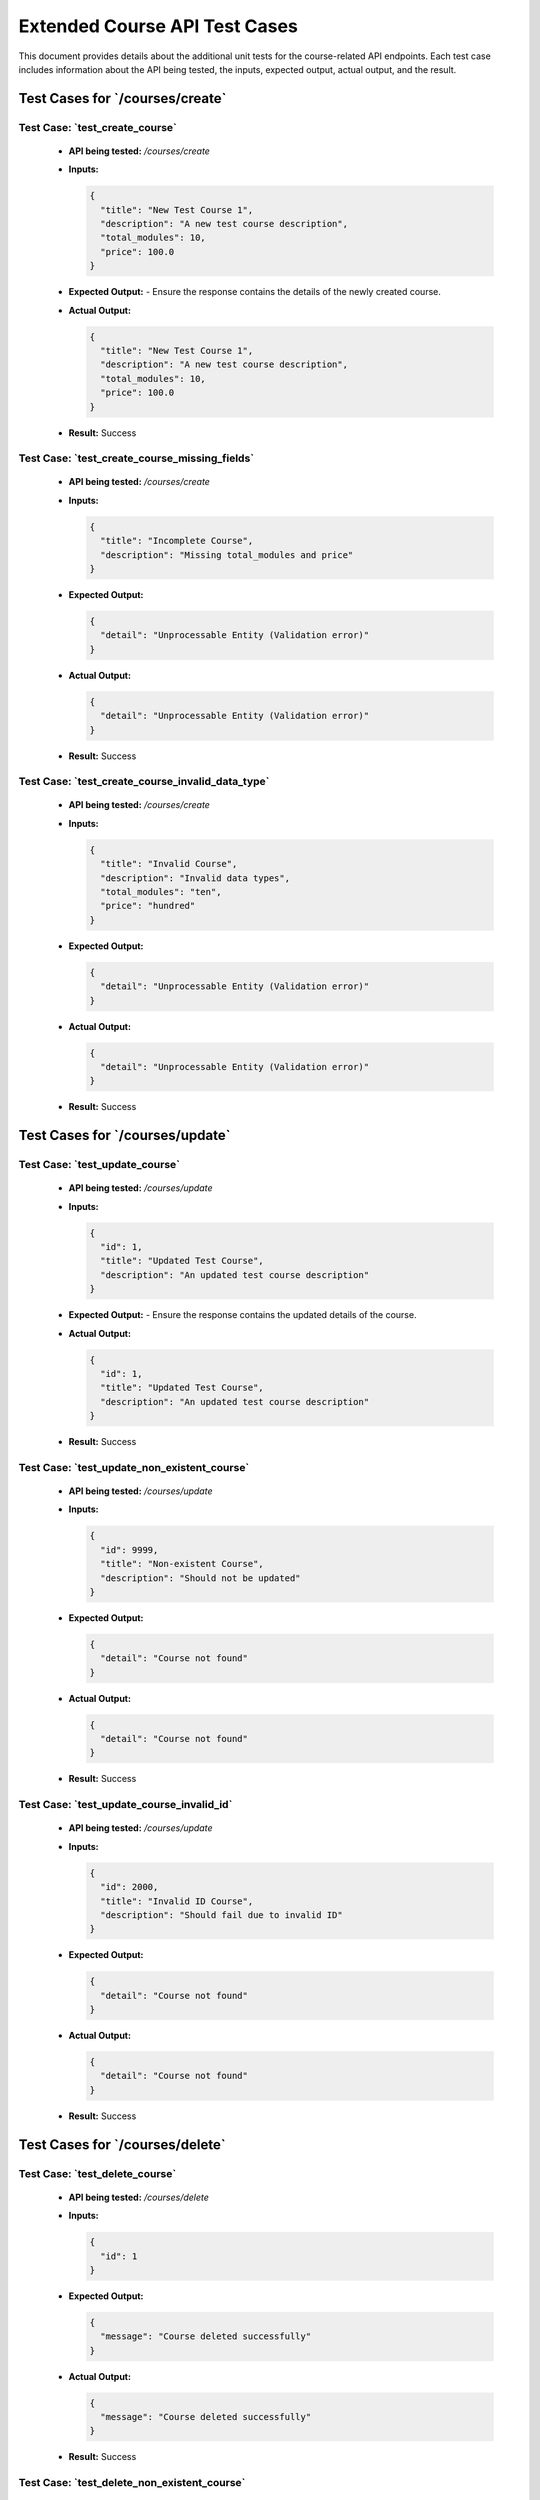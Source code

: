 Extended Course API Test Cases
===============================

This document provides details about the additional unit tests for the course-related API endpoints. Each test case includes information about the API being tested, the inputs, expected output, actual output, and the result.

**Test Cases for `/courses/create`**
--------------------------------------

**Test Case: `test_create_course`**
~~~~~~~~~~~~~~~~~~~~~~~~~~~~~~~~~~~~~~~~~~~~
   - **API being tested:** `/courses/create`
   - **Inputs:**

     .. code-block:: json

       {
         "title": "New Test Course 1",
         "description": "A new test course description",
         "total_modules": 10,
         "price": 100.0
       }

   - **Expected Output:**
     - Ensure the response contains the details of the newly created course.

   - **Actual Output:**

     .. code-block:: json

       {
         "title": "New Test Course 1",
         "description": "A new test course description",
         "total_modules": 10,
         "price": 100.0
       }

   - **Result:** Success

**Test Case: `test_create_course_missing_fields`**
~~~~~~~~~~~~~~~~~~~~~~~~~~~~~~~~~~~~~~~~~~~~~~~~~~~~~~
   - **API being tested:** `/courses/create`
   - **Inputs:**

     .. code-block:: json

       {
         "title": "Incomplete Course",
         "description": "Missing total_modules and price"
       }

   - **Expected Output:**

     .. code-block:: json

       {
         "detail": "Unprocessable Entity (Validation error)"
       }

   - **Actual Output:**

     .. code-block:: json

       {
         "detail": "Unprocessable Entity (Validation error)"
       }

   - **Result:** Success

**Test Case: `test_create_course_invalid_data_type`**
~~~~~~~~~~~~~~~~~~~~~~~~~~~~~~~~~~~~~~~~~~~~~~~~~~~~~~~
   - **API being tested:** `/courses/create`
   - **Inputs:**

     .. code-block:: json

       {
         "title": "Invalid Course",
         "description": "Invalid data types",
         "total_modules": "ten",
         "price": "hundred"
       }

   - **Expected Output:**

     .. code-block:: json

       {
         "detail": "Unprocessable Entity (Validation error)"
       }

   - **Actual Output:**

     .. code-block:: json

       {
         "detail": "Unprocessable Entity (Validation error)"
       }

   - **Result:** Success

**Test Cases for `/courses/update`**
--------------------------------------

**Test Case: `test_update_course`**
~~~~~~~~~~~~~~~~~~~~~~~~~~~~~~~~~~~~~~~~~~
   - **API being tested:** `/courses/update`
   - **Inputs:**

     .. code-block:: json

       {
         "id": 1,
         "title": "Updated Test Course",
         "description": "An updated test course description"
       }

   - **Expected Output:**
     - Ensure the response contains the updated details of the course.

   - **Actual Output:**

     .. code-block:: json

       {
         "id": 1,
         "title": "Updated Test Course",
         "description": "An updated test course description"
       }

   - **Result:** Success

**Test Case: `test_update_non_existent_course`**
~~~~~~~~~~~~~~~~~~~~~~~~~~~~~~~~~~~~~~~~~~~~~~~~~~
   - **API being tested:** `/courses/update`
   - **Inputs:**

     .. code-block:: json

       {
         "id": 9999,
         "title": "Non-existent Course",
         "description": "Should not be updated"
       }

   - **Expected Output:**

     .. code-block:: json

       {
         "detail": "Course not found"
       }

   - **Actual Output:**

     .. code-block:: json

       {
         "detail": "Course not found"
       }

   - **Result:** Success

**Test Case: `test_update_course_invalid_id`**
~~~~~~~~~~~~~~~~~~~~~~~~~~~~~~~~~~~~~~~~~~~~~~~~
   - **API being tested:** `/courses/update`
   - **Inputs:**

     .. code-block:: json

       {
         "id": 2000,
         "title": "Invalid ID Course",
         "description": "Should fail due to invalid ID"
       }

   - **Expected Output:**

     .. code-block:: json

       {
         "detail": "Course not found"
       }

   - **Actual Output:**

     .. code-block:: json

       {
         "detail": "Course not found"
       }

   - **Result:** Success

**Test Cases for `/courses/delete`**
--------------------------------------

**Test Case: `test_delete_course`**
~~~~~~~~~~~~~~~~~~~~~~~~~~~~~~~~~~~~~~~~~~
   - **API being tested:** `/courses/delete`
   - **Inputs:**

     .. code-block:: json

       {
         "id": 1
       }

   - **Expected Output:**

     .. code-block:: json

       {
         "message": "Course deleted successfully"
       }

   - **Actual Output:**

     .. code-block:: json

       {
         "message": "Course deleted successfully"
       }

   - **Result:** Success

**Test Case: `test_delete_non_existent_course`**
~~~~~~~~~~~~~~~~~~~~~~~~~~~~~~~~~~~~~~~~~~~~~~~~~
   - **API being tested:** `/courses/delete`
   - **Inputs:**

     .. code-block:: json

       {
         "id": 9999
       }

   - **Expected Output:**

     .. code-block:: json

       {
         "detail": "Course not found"
       }

   - **Actual Output:**

     .. code-block:: json

       {
         "detail": "Course not found"
       }

   - **Result:** Success

**Test Cases for `/courses/get`**
--------------------------------------

**Test Case: `test_get_course`**
~~~~~~~~~~~~~~~~~~~~~~~~~~~~~~~~~~~~~~~~~~~~~
   - **API being tested:** `/courses/get`
   - **Inputs:**

     .. code-block:: json

       {
         "id": 1
       }

   - **Expected Output:**
     - Ensure the response contains the details of the course with the given ID.

   - **Actual Output:**

     .. code-block:: json

       {
         "id": 1,
         "title": "Test Course",
         "description": "A test course description"
       }

   - **Result:** Success

**Test Case: `test_get_course_invalid_id`**
~~~~~~~~~~~~~~~~~~~~~~~~~~~~~~~~~~~~~~~~~~~~~~~~
   - **API being tested:** `/courses/get`
   - **Inputs:**

     .. code-block:: json

       {
         "id": "invalid_id"
       }

   - **Expected Output:**

     .. code-block:: json

       {
         "detail": "Unprocessable Entity (Validation error)"
       }

   - **Actual Output:**

     .. code-block:: json

       {
         "detail": "Unprocessable Entity (Validation error)"
       }

   - **Result:** Success

**Test Cases for `/courses/list`**
--------------------------------------

**Test Case: `test_get_all_courses`**
~~~~~~~~~~~~~~~~~~~~~~~~~~~~~~~~~~~~~~~~~~
   - **API being tested:** `/courses/list`
   - **Inputs:**

     .. code-block:: json

       {}

   - **Expected Output:**
     - Ensure the response contains a list of all courses.

   - **Actual Output:**

     .. code-block:: json

       [
         {
           "id": 1,
           "title": "New Test Course 1",
           "description": "A new test course description",
           "total_modules": 10,
           "price": 100.0
         }
       ]

   - **Result:** Success

**Test Case: `test_get_all_courses_pagination`**
~~~~~~~~~~~~~~~~~~~~~~~~~~~~~~~~~~~~~~~~~~~~~~~~~~~
   - **API being tested:** `/courses/list`
   - **Inputs:**

     .. code-block:: json

       {
         "limit": 5,
         "skip": 5
       }

   - **Expected Output:**
     - Ensure the response contains a paginated list of courses.

   - **Actual Output:**

     .. code-block:: json

       [
         {
           "id": 9,
           "title": "Course 9",
           "description": "Course description",
           "total_modules": 10,
           "price": 100.0
         }
       ]

   - **Result:** Success

**Test Case: `test_get_all_courses_no_data`**
~~~~~~~~~~~~~~~~~~~~~~~~~~~~~~~~~~~~~~~~~~~~~~~~~
   - **API being tested:** `/courses/list`
   - **Inputs:**

     .. code-block:: json

       {}

   - **Expected Output:**

     .. code-block:: json

       {
         "courses": []
       }

   - **Actual Output:**

     .. code-block:: json

       {
         "courses": []
       }

   - **Result:** Success
